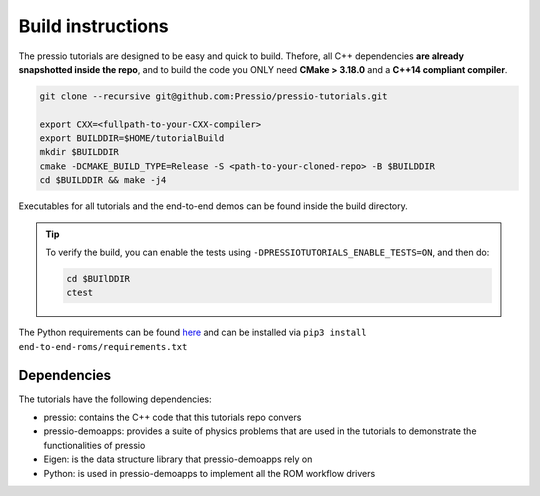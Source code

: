 
Build instructions
##################

The pressio tutorials are designed to be easy and quick to build.
Thefore, all C++ dependencies **are already snapshotted inside the repo**,
and to build the code you ONLY need **CMake > 3.18.0** and a **C++14 compliant compiler**.

.. code-block:: bash

   git clone --recursive git@github.com:Pressio/pressio-tutorials.git

   export CXX=<fullpath-to-your-CXX-compiler>
   export BUILDDIR=$HOME/tutorialBuild
   mkdir $BUILDDIR
   cmake -DCMAKE_BUILD_TYPE=Release -S <path-to-your-cloned-repo> -B $BUILDDIR
   cd $BUILDDIR && make -j4

Executables for all tutorials and the end-to-end demos
can be found inside the build directory.

.. tip::

   To verify the build, you can enable the tests using ``-DPRESSIOTUTORIALS_ENABLE_TESTS=ON``,
   and then do:

   .. code-block:: cpp

      cd $BUIlDDIR
      ctest

The Python requirements can be found `here <../../end-to-end-roms/requirements.txt>`__
and can be installed via ``pip3 install end-to-end-roms/requirements.txt``


Dependencies
------------

The tutorials have the following dependencies:

- pressio: contains the C++ code that this tutorials repo convers
- pressio-demoapps: provides a suite of physics problems that are used in the tutorials to demonstrate the functionalities of pressio
- Eigen: is the data structure library that pressio-demoapps rely on
- Python: is used in pressio-demoapps to implement all the ROM workflow drivers

